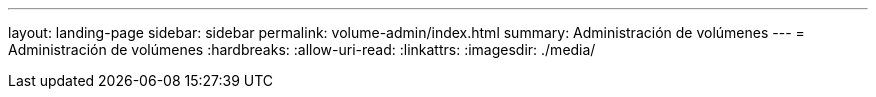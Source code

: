 ---
layout: landing-page 
sidebar: sidebar 
permalink: volume-admin/index.html 
summary: Administración de volúmenes 
---
= Administración de volúmenes
:hardbreaks:
:allow-uri-read: 
:linkattrs: 
:imagesdir: ./media/


